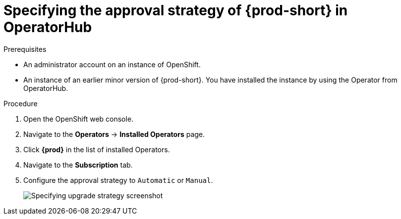 // Module included in the following assemblies:
//
// upgrading-che-using-operatorhub

[id="specifying-the-approval-strategy-of-che-in-operatorhub_{context}"]

= Specifying the approval strategy of {prod-short} in OperatorHub

.Prerequisites

* An administrator account on an instance of OpenShift.

* An instance of an earlier minor version of {prod-short}. You have installed the instance by using the Operator from OperatorHub.

.Procedure

. Open the OpenShift web console.

. Navigate to the *Operators* -> *Installed Operators* page.

. Click *{prod}* in the list of installed Operators.

. Navigate to the *Subscription* tab.

. Configure the approval strategy to `Automatic` or `Manual`.
+
image::installation/specifying-upgrade-strategy.png[Specifying upgrade strategy screenshot]
